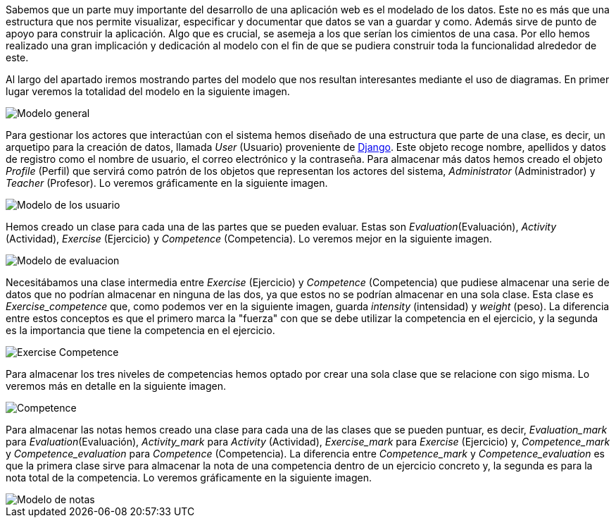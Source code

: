 Sabemos que un parte muy importante del desarrollo de una aplicación web es el modelado de los datos. Este no es más que una estructura que nos permite visualizar, especificar y documentar que datos se van a guardar y como. Además sirve de punto de apoyo para construir la aplicación. Algo que es crucial, se asemeja a los que serían los cimientos de una casa. Por ello hemos realizado una gran implicación y dedicación al modelo con el fin de que se pudiera construir toda la funcionalidad alrededor de este.

Al largo del apartado iremos mostrando partes del modelo que nos resultan interesantes mediante el uso de diagramas. En primer lugar veremos la totalidad del modelo en la siguiente imagen.

image::UML/uml.svg[Modelo general]

Para gestionar los actores que interactúan con el sistema hemos diseñado de una estructura que parte de una clase, es decir, un arquetipo para la creación de datos, llamada _User_ (Usuario) proveniente de xref:Justificaciones de las tecnologías y herramientas utilizadas[Django]. Este objeto recoge nombre, apellidos y datos de registro como el nombre de usuario, el correo electrónico y la contraseña. Para almacenar más datos hemos creado el objeto _Profile_ (Perfil) que servirá como patrón de los objetos que representan los actores del sistema, _Administrator_ (Administrador) y _Teacher_ (Profesor). Lo veremos gráficamente en la siguiente imagen.

image::UML/uml-user.svg[Modelo de los usuario]

Hemos creado un clase para cada una de las partes que se pueden evaluar. Estas son _Evaluation_(Evaluación), _Activity_ (Actividad), _Exercise_ (Ejercicio) y _Competence_ (Competencia). Lo veremos mejor en la siguiente imagen.

image::UML/uml-evaluation.svg[Modelo de evaluacion]

Necesitábamos una clase intermedia entre _Exercise_ (Ejercicio) y _Competence_ (Competencia) que pudiese almacenar una serie de datos que no podrían almacenar en ninguna de las dos, ya que estos no se podrían almacenar en una sola clase. Esta clase es _Exercise_competence_ que, como podemos ver en la siguiente imagen, guarda _intensity_ (intensidad) y _weight_ (peso). La diferencia entre estos conceptos es que el primero marca la "fuerza" con que se debe utilizar la competencia en el ejercicio, y la segunda es la importancia que tiene la competencia en el ejercicio.

image::UML/uml-exercise-competence.svg[Exercise Competence]

Para almacenar los tres niveles de competencias hemos optado por crear una sola clase que se relacione con sigo misma. Lo veremos más en detalle en la siguiente imagen.

image::UML/uml-competence.svg[Competence]

Para almacenar las notas hemos creado una clase para cada una de las clases que se pueden puntuar, es decir, _Evaluation_mark_ para _Evaluation_(Evaluación), _Activity_mark_ para _Activity_ (Actividad), _Exercise_mark_ para _Exercise_ (Ejercicio) y, _Competence_mark_ y _Competence_evaluation_ para _Competence_ (Competencia). La diferencia entre _Competence_mark_ y _Competence_evaluation_ es que la primera clase sirve para almacenar la nota de una competencia dentro de un ejercicio concreto y, la segunda es para la nota total de la competencia. Lo veremos gráficamente en la siguiente imagen.

image::UML/uml-mark.svg[Modelo de notas]


